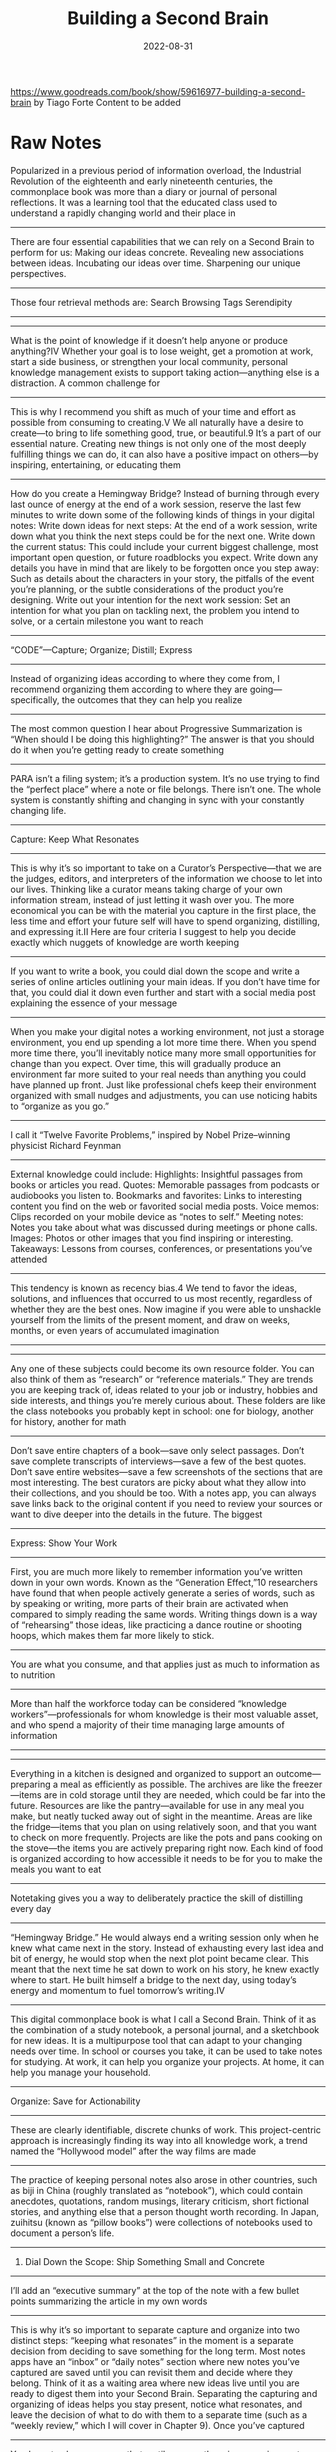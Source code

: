 :PROPERTIES:
:ID:       a4a146e8-291a-4f79-92e4-b74f5d7204e2
:END:
#+title: Building a Second Brain
#+filetags: book
#+date: 2022-08-31

[[https://www.goodreads.com/book/show/59616977-building-a-second-brain]]
by Tiago Forte
Content to be added

* Raw Notes
Popularized in a previous period of information overload, the Industrial Revolution of the eighteenth and early nineteenth centuries, the commonplace book was more than a diary or journal of personal reflections. It was a learning tool that the educated class used to understand a rapidly changing world and their place in
----------------
There are four essential capabilities that we can rely on a Second Brain to perform for us:
Making our ideas concrete.
Revealing new associations between ideas.
Incubating our ideas over time.
Sharpening our unique perspectives.
----------------
Those four retrieval methods are:
Search
Browsing
Tags
Serendipity
----------------
----------------
What is the point of knowledge if it doesn’t help anyone or produce anything?IV Whether your goal is to lose weight, get a promotion at work, start a side business, or strengthen your local community, personal knowledge management exists to support taking action—anything else is a distraction.
A common challenge for
----------------
This is why I recommend you shift as much of your time and effort as possible from consuming to creating.V We all naturally have a desire to create—to bring to life something good, true, or beautiful.9 It’s a part of our essential nature. Creating new things is not only one of the most deeply fulfilling things we can do, it can also have a positive impact on others—by inspiring, entertaining, or educating them
----------------
How do you create a Hemingway Bridge? Instead of burning through every last ounce of energy at the end of a work session, reserve the last few minutes to write down some of the following kinds of things in your digital notes:
Write down ideas for next steps: At the end of a work session, write down what you think the next steps could be for the next one.
Write down the current status: This could include your current biggest challenge, most important open question, or future roadblocks you expect.
Write down any details you have in mind that are likely to be forgotten once you step away: Such as details about the characters in your story, the pitfalls of the event you’re planning, or the subtle considerations of the product you’re designing.
Write out your intention for the next work session: Set an intention for what you plan on tackling next, the problem you intend to solve, or a certain milestone you want to reach
----------------
“CODE”—Capture; Organize; Distill; Express
----------------
Instead of organizing ideas according to where they come from, I recommend organizing them according to where they are going—specifically, the outcomes that they can help you realize
----------------
The most common question I hear about Progressive Summarization is “When should I be doing this highlighting?” The answer is that you should do it when you’re getting ready to create something
----------------
PARA isn’t a filing system; it’s a production system. It’s no use trying to find the “perfect place” where a note or file belongs. There isn’t one. The whole system is constantly shifting and changing in sync with your constantly changing life.
----------------
Capture: Keep What Resonates
----------------
This is why it’s so important to take on a Curator’s Perspective—that we are the judges, editors, and interpreters of the information we choose to let into our lives. Thinking like a curator means taking charge of your own information stream, instead of just letting it wash over you. The more economical you can be with the material you capture in the first place, the less time and effort your future self will have to spend organizing, distilling, and expressing it.II
Here are four criteria I suggest to help you decide exactly which nuggets of knowledge are worth keeping
----------------
If you want to write a book, you could dial down the scope and write a series of online articles outlining your main ideas. If you don’t have time for that, you could dial it down even further and start with a social media post explaining the essence of your message
----------------
When you make your digital notes a working environment, not just a storage environment, you end up spending a lot more time there. When you spend more time there, you’ll inevitably notice many more small opportunities for change than you expect. Over time, this will gradually produce an environment far more suited to your real needs than anything you could have planned up front. Just like professional chefs keep their environment organized with small nudges and adjustments, you can use noticing habits to “organize as you go.”
----------------
I call it “Twelve Favorite Problems,” inspired by Nobel Prize–winning physicist Richard Feynman
----------------
External knowledge could include:
Highlights: Insightful passages from books or articles you read.
Quotes: Memorable passages from podcasts or audiobooks you listen to.
Bookmarks and favorites: Links to interesting content you find on the web or favorited social media posts.
Voice memos: Clips recorded on your mobile device as “notes to self.”
Meeting notes: Notes you take about what was discussed during meetings or phone calls.
Images: Photos or other images that you find inspiring or interesting.
Takeaways: Lessons from courses, conferences, or presentations you’ve attended
----------------
This tendency is known as recency bias.4 We tend to favor the ideas, solutions, and influences that occurred to us most recently, regardless of whether they are the best ones. Now imagine if you were able to unshackle yourself from the limits of the present moment, and draw on weeks, months, or even years of accumulated imagination
----------------
----------------
Any one of these subjects could become its own resource folder. You can also think of them as “research” or “reference materials.” They are trends you are keeping track of, ideas related to your job or industry, hobbies and side interests, and things you’re merely curious about. These folders are like the class notebooks you probably kept in school: one for biology, another for history, another for math
----------------
Don’t save entire chapters of a book—save only select passages. Don’t save complete transcripts of interviews—save a few of the best quotes. Don’t save entire websites—save a few screenshots of the sections that are most interesting. The best curators are picky about what they allow into their collections, and you should be too. With a notes app, you can always save links back to the original content if you need to review your sources or want to dive deeper into the details in the future.
The biggest
----------------
Express: Show Your Work
----------------
First, you are much more likely to remember information you’ve written down in your own words. Known as the “Generation Effect,”10 researchers have found that when people actively generate a series of words, such as by speaking or writing, more parts of their brain are activated when compared to simply reading the same words. Writing things down is a way of “rehearsing” those ideas, like practicing a dance routine or shooting hoops, which makes them far more likely to stick.
----------------
You are what you consume, and that applies just as much to information as to nutrition
----------------
More than half the workforce today can be considered “knowledge workers”—professionals for whom knowledge is their most valuable asset, and who spend a majority of their time managing large amounts of information
----------------
----------------
Everything in a kitchen is designed and organized to support an outcome—preparing a meal as efficiently as possible. The archives are like the freezer—items are in cold storage until they are needed, which could be far into the future. Resources are like the pantry—available for use in any meal you make, but neatly tucked away out of sight in the meantime. Areas are like the fridge—items that you plan on using relatively soon, and that you want to check on more frequently. Projects are like the pots and pans cooking on the stove—the items you are actively preparing right now. Each kind of food is organized according to how accessible it needs to be for you to make the meals you want to eat
----------------
Notetaking gives you a way to deliberately practice the skill of distilling every day
----------------
“Hemingway Bridge.” He would always end a writing session only when he knew what came next in the story. Instead of exhausting every last idea and bit of energy, he would stop when the next plot point became clear. This meant that the next time he sat down to work on his story, he knew exactly where to start. He built himself a bridge to the next day, using today’s energy and momentum to fuel tomorrow’s writing.IV
----------------
This digital commonplace book is what I call a Second Brain. Think of it as the combination of a study notebook, a personal journal, and a sketchbook for new ideas. It is a multipurpose tool that can adapt to your changing needs over time. In school or courses you take, it can be used to take notes for studying. At work, it can help you organize your projects. At home, it can help you manage your household.
----------------
Organize: Save for Actionability
----------------
These are clearly identifiable, discrete chunks of work. This project-centric approach is increasingly finding its way into all knowledge work, a trend named the “Hollywood model” after the way films are made
----------------
The practice of keeping personal notes also arose in other countries, such as biji in China (roughly translated as “notebook”), which could contain anecdotes, quotations, random musings, literary criticism, short fictional stories, and anything else that a person thought worth recording. In Japan, zuihitsu (known as “pillow books”) were collections of notebooks used to document a person’s life.
----------------
3. Dial Down the Scope: Ship Something Small and Concrete
----------------
I’ll add an “executive summary” at the top of the note with a few bullet points summarizing the article in my own words
----------------
This is why it’s so important to separate capture and organize into two distinct steps: “keeping what resonates” in the moment is a separate decision from deciding to save something for the long term. Most notes apps have an “inbox” or “daily notes” section where new notes you’ve captured are saved until you can revisit them and decide where they belong. Think of it as a waiting area where new ideas live until you are ready to digest them into your Second Brain. Separating the capturing and organizing of ideas helps you stay present, notice what resonates, and leave the decision of what to do with them to a separate time (such as a “weekly review,” which I will cover in Chapter 9).
Once you’ve captured
----------------
You have to always assume that, until proven otherwise, any given note won’t necessarily ever be useful. You have no idea what your future self will need, want, or be working on. This assumption forces you to be conservative in the time you spend summarizing notes, doing so only when it’s virtually guaranteed that it will be worth it
----------------

* Quotes
** Struggling with information
#+begin_quote
Everyone is in desperate need of a system to manage the ever-increasing volume of
information pouring into their brains. I’ve heard the plea from students and executives,
entrepreneurs and managers, engineers and writers, and so many others seeking a more
productive and empowered relationship with the information they consume
#+end_quote
* Archipelago of Ideas
:PROPERTIES:
:ID:       3c3f955f-2367-4c76-93f3-910b454ea1e6
:END:
- when creating new content (especially when writing) don't start with a blank page
- gather a group of ideas, sources or main points that will form the very first structure of your content (essay, blog post, presentation, deliverable)
- once a critical mass is reached, you switch into *convergence mode (from *divergence mode*) and link your notes in a way that makes sense
  - basically building bridges /between the islands/

#+begin_quote
An Archipelago of Ideas separates the two activities your brain has the most difficulty
performing at the same time: choosing ideas (known as selection) and arranging them into a
logical flow (known as sequencing)
#+end_quote

#+begin_quote
An *archipelago* is a chain of islands in the ocean, usually formed by volcanic activity
over long spans of time. The Hawaiian Islands, for example, are an archipelago of eight
major islands
#+end_quote


* CODE
:PROPERTIES:
:ID:       79cefdc4-01b8-4efd-a258-ab49e05504c6
:END:
** Intermediate Packets
:PROPERTIES:
:ID:       2b15a567-ee09-41a7-8a6b-905cee977764
:END:
The power of *thinking small*. These are the /intermediate/ steps that will help you to actually finish your project. These can be /reusable/ so you can use them for different projects. These are basically the *next actionable steps* in [[id:d51b22f5-25fa-4cfa-b9e3-2b72259db821][GTD]]

There are 5 types:
- *distilled notes*
  - distilled content (from books, articles) you can easily understand and use (after using [[id:6d52e12b-7572-46b4-a017-b4596e9f13ff][Progressive Summarization]])
- *outtakes*
  - material you didn't use in one project but that might be useful in another
- *work-in-progress*
  - documents, presentations, graphics, diagrams, plans produced during /past/ projects
- *finale deliverables*
  - /concrete/ pieces of work delivered within past projects which could become part of something new
- *documents created by others*
  - content/assets created by others (people on your team, clients, contractors, consultants) that can be referenced
    and used in your projects

To work "with the end in mind" and always focus on the final results has some flaws. All the work you have done (till reaching the final end) are way underappreciated and undervalued.
That's why it's important to /recycle/ all the notes, drafts, outlines (in general: intermediate steps) into a system where it might become useful again (for other projects/ideas).
As you start your /Second Brain journey/ there are 3 stages of progress:
- remembering
- connecting
- connecting
** Capture
*** Notes
Characteristics every digital notes app *should* have:
- *Multimedia*
  #+begin_quote
  Just like a paper notebook might contain drawings and sketches, quotes and ideas, and
  even a pasted photo or Post-it, a notes app can store a _wide variety of different kinds
  of content_ in one place, so you never need to wonder where to put something.
  #+end_quote
- *Informal*
  #+begin_quote
  Notes are inherently messy, so there’s no need for perfect spelling or polished
  presentation. This makes it as _easy_ and _frictionless_ as possible to jot things down as
  soon as they occur to you, which is essential to allow nascent ideas to grow.
  #+end_quote
- *Open-ended*
  #+begin_quote
  Taking notes is a _continuous process_ that never really ends, and you don’t always know
  where it might lead. Unlike more specialized kinds of software that are designed to
  produce a specific kind of output (such as slide decks, spreadsheets, graphics, or
  videos), notes are ideal for _free-form exploration_ before you have a goal in mind.
  #+end_quote
- *Action-oriented*
  #+begin_quote
  Unlike a library or research database, personal notes *don’t need to be comprehensive or
  precise*. They are designed to help you _quickly capture_ stray thoughts so you can remain
  focused on the task at hand.
  #+end_quote
  Notes should be organized for action, according to the active /projects/ you're currently
  working on. Before putting a new now into your /second brain/ ask yourself how that particular information/note will help you move forward your project(s).
*** Where to put a note
If you don't know where to put a note, ask yourself these questions:
- In which project will this be most useful?
- If none: In which area will this be most useful?
- If none: Which resource does this belong to?
- If none: Place in archives.
** Organize
** Express
- *The Hemingway Bridge*
  - Use Yesterday’s Momentum Today
  - as you write leave some cognitive capacity and time to make notes what you'll write /tomorrow/
  - the next day you can start immediately without having to think about where to start and what to write about
* Commonplace books
#+begin_quote
This practice continues among creatives today. Songwriters are known for compiling “hook
books” full of lyrics and musical riffs they may want to use in future songs. Software
engineers build “code libraries” so useful bits of code are easy to access. Lawyers keep
“case files” with details from past cases they might want to refer to in the future.
Marketers and advertisers maintain “swipe files” with examples of compelling ads they
might want to draw from
#+end_quote

* PARA
:PROPERTIES:
:ID:       1b92b3d4-c9a2-4d9b-869a-a27a9847bd70
:END:
Every piece of information can be put into one of following categories:
- *Projects*
  - current tasks you're actually working on (short-term efforts)
- *Areas*
  - Reponsibilities you want to manage over time (long-term efforts)
- *Resources*
  - Topics/Interests that might be useful in the future
  - What topics are you interested in?
    - Architecture; Interior design; English literature; Beer brewing.
  - What subjects are you researching?
    - Habit formation; Notetaking; Project management; Nutrition.
  - What useful information do you want to be able to reference?
    - Vacation itineraries; Life goals; Stock photos; Product testimonials.
  - Hobbies
  - Passions

- *Archives*
  - /Inactive/ items from the categories above

Information is organized based on how /actionable/ it is and not on its /type/ or /kind/. That's why it's so universal
and applicable for almost every profession or field.

* Divergence vs Convergence
When you create content you alternate back and forth between *divergence* and *convergence*.
As you capture (and organize) your information (the first 2 steps in CODE) you "get off the track" and spread your focus horizontally. You do a lot of research, explore and add new ideas.
The last 2 steps in CODE (/Distill/ and /Express/) are more about *convergence*. They force you to
straighten your focus, go more deep-dive and "shut the door to new ideas and begin constructing something new".
* Campsite rule
Leave a place on a campsite better than you found it. This can be applied to information/notes as well. Everytime you touch a note, you should make it more /discoverable/ by adding more information to, put it in another place, adding a highlight etc.
* TODO Mise en place
#+begin_quote
This fundamental tension—between quality and quantity—is a tension we share as knowledge workers. We also must produce work to an extremely high standard, and we must do it fast, continuously, all year long. We are like sprinters who are also trying to run a marathon.
Chefs have a particular system for accomplishing this daunting feat. It’s called mise en place, a culinary philosophy used in restaurants around the world. Developed in France starting in the late 1800s, mise en place is a step-by-step process for producing high-quality food efficiently. Chefs can never afford to stop the whole kitchen just so they can clean up. They learn to keep their workspace clean and organized in the flow of the meals they are preparing.
In the kitchen, this means small habits like always putting the mixing spoon in the same place so they know where to find it next time; immediately wiping a knife clean after using it so it’s ready for the next cut; or laying out the ingredients in the order they’ll be used so that they serve as placeholders
#+end_quote

